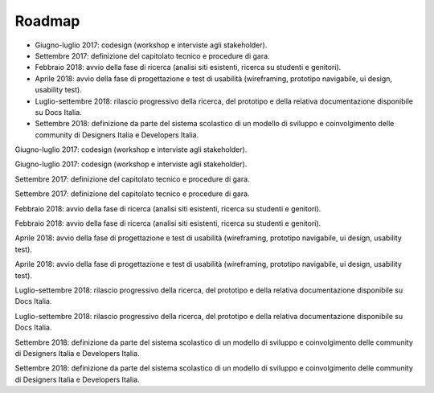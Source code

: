 .. _roadmap:

Roadmap
=======

-  Giugno-luglio 2017: codesign (workshop e interviste agli
   stakeholder).

-  Settembre 2017: definizione del capitolato tecnico e procedure di
   gara.

-  Febbraio 2018: avvio della fase di ricerca (analisi siti esistenti,
   ricerca su studenti e genitori).

-  Aprile 2018: avvio della fase di progettazione e test di usabilità
   (wireframing, prototipo navigabile, ui design, usability test).

-  Luglio-settembre 2018: rilascio progressivo della ricerca, del
   prototipo e della relativa documentazione disponibile su Docs Italia.

-  Settembre 2018: definizione da parte del sistema scolastico di un
   modello di sviluppo e coinvolgimento delle community di Designers
   Italia e Developers Italia.

Giugno-luglio 2017: codesign (workshop e interviste agli stakeholder).

Giugno-luglio 2017: codesign (workshop e interviste agli stakeholder).

Settembre 2017: definizione del capitolato tecnico e procedure di gara.

Settembre 2017: definizione del capitolato tecnico e procedure di gara.

Febbraio 2018: avvio della fase di ricerca (analisi siti esistenti,
ricerca su studenti e genitori).

Febbraio 2018: avvio della fase di ricerca (analisi siti esistenti,
ricerca su studenti e genitori).

Aprile 2018: avvio della fase di progettazione e test di usabilità
(wireframing, prototipo navigabile, ui design, usability test).

Aprile 2018: avvio della fase di progettazione e test di usabilità
(wireframing, prototipo navigabile, ui design, usability test).

Luglio-settembre 2018: rilascio progressivo della ricerca, del prototipo
e della relativa documentazione disponibile su Docs Italia.

Luglio-settembre 2018: rilascio progressivo della ricerca, del prototipo
e della relativa documentazione disponibile su Docs Italia.

Settembre 2018: definizione da parte del sistema scolastico di un
modello di sviluppo e coinvolgimento delle community di Designers Italia
e Developers Italia.

Settembre 2018: definizione da parte del sistema scolastico di un
modello di sviluppo e coinvolgimento delle community di Designers Italia
e Developers Italia.

